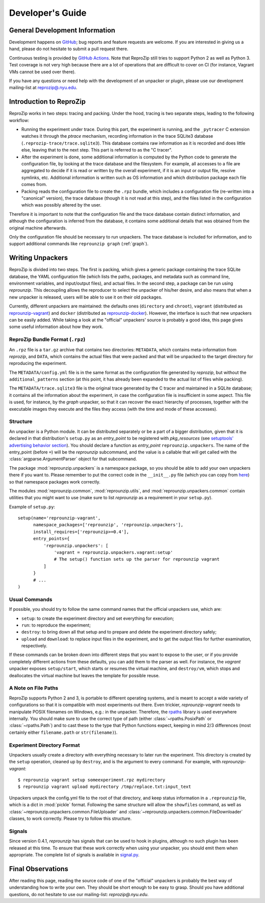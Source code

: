 ..  _develop-plugins:

Developer's Guide
*****************

General Development Information
-------------------------------

Development happens on `GitHub <https://github.com/ViDA-NYU/reprozip>`__; bug reports and feature requests are welcome. If you are interested in giving us a hand, please do not hesitate to submit a pull request there.

Continuous testing is provided by `GitHub Actions <https://github.com/VIDA-NYU/reprozip/actions>`__. Note that ReproZip still tries to support Python 2 as well as Python 3. Test coverage is not very high because there are a lot of operations that are difficult to cover on CI (for instance, Vagrant VMs cannot be used over there).

If you have any questions or need help with the development of an unpacker or plugin, please use our development mailing-list at `reprozip@.nyu.edu <https://groups.google.com/a/nyu.edu/g/reprozip>`__.

Introduction to ReproZip
------------------------

ReproZip works in two steps: tracing and packing. Under the hood, tracing is two separate steps, leading to the following workflow:

* Running the experiment under trace. During this part, the experiment is running, and the ``_pytracer`` C extension watches it through the `ptrace` mechanism, recording information in the trace SQLite3 database (``.reprozip-trace/trace.sqlite3``). This database contains raw information as it is recorded and does little else, leaving that to the next step. This part is referred to as the "C tracer".
* After the experiment is done, some additional information is computed by the Python code to generate the configuration file, by looking at the trace database and the filesystem. For example, all accesses to a file are aggregated to decide if it is read or written by the overall experiment, if it is an input or output file, resolve symlinks, etc. Additional information is written such as OS information and which distribution package each file comes from.
* Packing reads the configuration file to create the ``.rpz`` bundle, which includes a configuration file (re-written into a "canonical" version), the trace database (though it is not read at this step), and the files listed in the configuration which was possibly altered by the user.

Therefore it is important to note that the configuration file and the trace database contain distinct information, and although the configuration is inferred from the database, it contains some additional details that was obtained from the original machine afterwards.

Only the configuration file should be necessary to run unpackers. The trace database is included for information, and to support additional commands like ``reprounzip graph`` (:ref:`graph`).

Writing Unpackers
-----------------

ReproZip is divided into two steps. The first is packing, which gives a generic package containing the trace SQLite database, the YAML configuration file (which lists the paths, packages, and metadata such as command line, environment variables, and input/output files), and actual files. In the second step, a package can be run using *reprounzip*. This decoupling allows the reproducer to select the unpacker of his/her desire, and also means that when a new unpacker is released, users will be able to use it on their old packages.

Currently, different unpackers are maintained: the defaults ones (``directory`` and ``chroot``), ``vagrant`` (distributed as `reprounzip-vagrant <https://pypi.org/project/reprounzip-vagrant/>`__) and ``docker`` (distributed as `reprounzip-docker <https://pypi.org/project/reprounzip-docker/>`__). However, the interface is such that new unpackers can be easily added. While taking a look at the "official" unpackers' source is probably a good idea, this page gives some useful information about how they work.

ReproZip Bundle Format (``.rpz``)
'''''''''''''''''''''''''''''''''

An ``.rpz`` file is a ``tar.gz`` archive that contains two directories: ``METADATA``, which contains meta-information from *reprozip*, and ``DATA``, which contains the actual files that were packed and that will be unpacked to the target directory for reproducing the experiment.

The ``METADATA/config.yml`` file is in the same format as the configuration file generated by *reprozip*, but without the ``additional_patterns`` section (at this point, it has already been expanded to the actual list of files while packing).

The ``METADATA/trace.sqlite3`` file is the original trace generated by the C tracer and maintained in a SQLite database; it contains all the information about the experiment, in case the configuration file is insufficient in some aspect. This file is used, for instance, by the *graph* unpacker, so that it can recover the exact hierarchy of processes, together with the executable images they execute and the files they access (with the time and mode of these accesses).

..  seealso:: :ref:`Trace Database Schema <trace-schema>`

Structure
'''''''''

An unpacker is a Python module. It can be distributed separately or be a part of a bigger distribution, given that it is declared in that distribution's ``setup.py`` as an `entry_point` to be registered with `pkg_resources` (see `setuptools' advertising behavior section <https://setuptools.readthedocs.io/en/latest/userguide/entry_point.html#advertising-behavior>`__). You should declare a function as `entry_point` ``reprounzip.unpackers``. The name of the entry_point (before ``=``) will be the *reprounzip* subcommand, and the value is a callable that will get called with the :class:`argparse.ArgumentParser` object for that subcommand.

The package :mod:`reprounzip.unpackers` is a namespace package, so you should be able to add your own unpackers there if you want to. Please remember to put the correct code in the ``__init__.py`` file (which you can copy from `here <https://github.com/ViDA-NYU/reprozip/blob/master/reprounzip/reprounzip/unpackers/__init__.py>`__) so that namespace packages work correctly.

The modules :mod:`reprounzip.common`, :mod:`reprounzip.utils`, and :mod:`reprounzip.unpackers.common` contain utilities that you might want to use (make sure to list *reprounzip* as a requirement in your ``setup.py``).

Example of ``setup.py``::

    setup(name='reprounzip-vagrant',
          namespace_packages=['reprounzip', 'reprounzip.unpackers'],
          install_requires=['reprounzip>=0.4'],
          entry_points={
              'reprounzip.unpackers': [
                  'vagrant = reprounzip.unpackers.vagrant:setup'
                  # The setup() function sets up the parser for reprounzip vagrant
              ]
          }
          # ...
    )

Usual Commands
''''''''''''''

If possible, you should try to follow the same command names that the official unpackers use, which are:

* ``setup``: to create the experiment directory and set everything for execution;
* ``run``: to reproduce the experiment;
* ``destroy``: to bring down all that setup and to prepare and delete the experiment directory safely;
* ``upload`` and ``download``: to replace input files in the experiment, and to get the output files for further examination, respectively.

If these commands can be broken down into different steps that you want to expose to the user, or if you provide completely different actions from these defaults, you can add them to the parser as well. For instance, the *vagrant* unpacker exposes ``setup/start``, which starts or resumes the virtual machine, and ``destroy/vm``, which stops and deallocates the virtual machine but leaves the template for possible reuse.

A Note on File Paths
''''''''''''''''''''

ReproZip supports Python 2 and 3, is portable to different operating systems, and is meant to accept a wide variety of configurations so that it is compatible with most experiments out there. Even trickier, `reprounzip-vagrant` needs to manipulate POSIX filenames on Windows, e.g.: in the unpacker.
Therefore, the `rpaths <https://github.com/remram44/rpaths>`__ library is used everywhere internally. You should make sure to use the correct type of path (either :class:`~rpaths.PosixPath` or :class:`~rpaths.Path`) and to cast these to the type that Python functions expect, keeping in mind 2/3 differences (most certainly either ``filename.path`` or ``str(filename)``).

Experiment Directory Format
'''''''''''''''''''''''''''

Unpackers usually create a directory with everything necessary to later run the experiment. This directory is created by the ``setup`` operation, cleaned up by ``destroy``, and is the argument to every command. For example, with `reprounzip-vagrant`::

    $ reprounzip vagrant setup someexperiment.rpz mydirectory
    $ reprounzip vagrant upload mydirectory /tmp/replace.txt:input_text

Unpackers unpack the config.yml file to the root of that directory, and keep status information in a ``.reprounzip`` file, which is a dict in :mod:`pickle` format. Following the same structure will allow the ``showfiles`` command, as well as :class:`~reprounzip.unpackers.common.FileUploader` and :class:`~reprounzip.unpackers.common.FileDownloader` classes, to work correctly. Please try to follow this structure.

Signals
'''''''

Since version 0.4.1, `reprounzip` has signals that can be used to hook in plugins, although no such plugin has been released at this time. To ensure that these work correctly when using your unpacker, you should emit them when appropriate. The complete list of signals is available in `signal.py <https://github.com/ViDA-NYU/reprozip/blob/master/reprounzip/reprounzip/signals.py>`__.

Final Observations
------------------

After reading this page, reading the source code of one of the "official" unpackers is probably the best way of understanding how to write your own. They should be short enough to be easy to grasp. Should you have additional questions, do not hesitate to use our mailing-list: `reprozip@.nyu.edu`.
